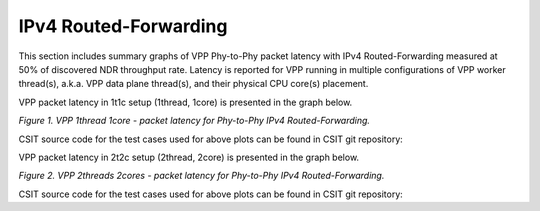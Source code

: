 IPv4 Routed-Forwarding
======================

This section includes summary graphs of VPP Phy-to-Phy packet latency
with IPv4 Routed-Forwarding measured at 50% of discovered NDR throughput
rate. Latency is reported for VPP running in multiple configurations of
VPP worker thread(s), a.k.a. VPP data plane thread(s), and their
physical CPU core(s) placement.

VPP packet latency in 1t1c setup (1thread, 1core) is presented in the graph below.

.. raw:: html

    <iframe width="700" height="1000" frameborder="0" scrolling="no" src="../../_static/vpp/64B-1t1c-ethip4-ip4-ndrdisc-lat50.html"></iframe>

.. raw:: latex

    \begin{figure}[H]
        \centering
            \graphicspath{{../_build/_static/vpp/}}
            \includegraphics[clip, trim=0cm 8cm 5cm 0cm, width=0.70\textwidth]{64B-1t1c-ethip4-ip4-ndrdisc-lat50}
            \label{fig:64B-1t1c-ethip4-ip4-ndrdisc-lat50}
    \end{figure}

*Figure 1. VPP 1thread 1core - packet latency for Phy-to-Phy IPv4 Routed-Forwarding.*

CSIT source code for the test cases used for above plots can be found in CSIT
git repository:

.. only:: html

   .. program-output:: cd ../../../../../ && set -x && cd tests/vpp/perf/ip4 && grep -P '64B-1t1c-ethip4(udp)*-ip4(base|scale[a-z0-9]*)(-iacl50-state(ful|less)-flows10k.*|-oacl50-state(ful|less)-flows10k.*|-snat.*|-udp.*|-cop.*|-iacldst.*|-ipolice.*)*-ndrdisc' *
      :shell:

.. only:: latex

   .. code-block:: bash

      $ cd tests/vpp/perf/ip4
      $ grep -P '64B-1t1c-ethip4(udp)*-ip4(base|scale[a-z0-9]*)(-iacl50-state(ful|less)-flows10k.*|-oacl50-state(ful|less)-flows10k.*|-snat.*|-udp.*|-cop.*|-iacldst.*|-ipolice.*)*-ndrdisc' *

VPP packet latency in 2t2c setup (2thread, 2core) is presented in the graph below.

.. raw:: html

    <iframe width="700" height="1000" frameborder="0" scrolling="no" src="../../_static/vpp/64B-2t2c-ethip4-ip4-ndrdisc-lat50.html"></iframe>

.. raw:: latex

    \begin{figure}[H]
        \centering
            \graphicspath{{../_build/_static/vpp/}}
            \includegraphics[clip, trim=0cm 8cm 5cm 0cm, width=0.70\textwidth]{64B-2t2c-ethip4-ip4-ndrdisc-lat50}
            \label{fig:64B-2t2c-ethip4-ip4-ndrdisc-lat50}
    \end{figure}

*Figure 2. VPP 2threads 2cores - packet latency for Phy-to-Phy IPv4 Routed-Forwarding.*

CSIT source code for the test cases used for above plots can be found in CSIT
git repository:

.. only:: html

   .. program-output:: cd ../../../../../ && set -x && cd tests/vpp/perf/ip4 && grep -P '64B-2t2c-ethip4(udp)*-ip4(base|scale[a-z0-9]*)(-iacl50-state(ful|less)-flows10k.*|-oacl50-state(ful|less)-flows10k.*|-snat.*|-udp.*|-cop.*|-iacldst.*|-ipolice.*)*-ndrdisc' *
      :shell:

.. only:: latex

   .. code-block:: bash

      $ cd tests/vpp/perf/ip4
      $ grep -P '64B-2t2c-ethip4(udp)*-ip4(base|scale[a-z0-9]*)(-iacl50-state(ful|less)-flows10k.*|-oacl50-state(ful|less)-flows10k.*|-snat.*|-udp.*|-cop.*|-iacldst.*|-ipolice.*)*-ndrdisc' *
